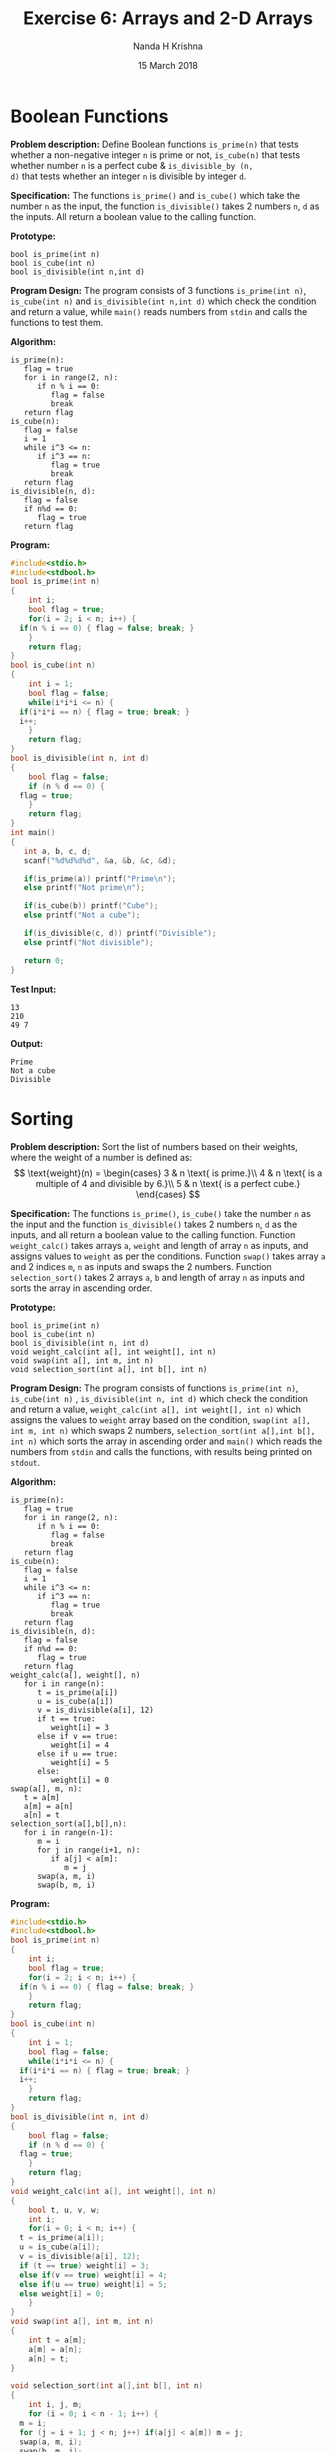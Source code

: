 #+TITLE: Exercise 6: Arrays and 2-D Arrays
#+AUTHOR: Nanda H Krishna
#+DATE: 15 March 2018

#+LaTeX_HEADER: \usepackage{palatino}
#+LaTeX_HEADER: \usepackage[top=1in, bottom=1.25in, left=1.25in, right=1.25in]{geometry}
#+LaTeX_HEADER:  \usepackage{parskip}
#+OPTIONS: toc:nil
#+STARTUP: showeverything

#+BEGIN_EXPORT latex
\linespread{1.2}
\setlength{\parindent}{0pt}
#+END_EXPORT
#+PROPERTY: header-args :exports both

* Boolean Functions

*Problem description:* Define Boolean functions =is_prime(n)= that
tests whether a non-negative integer =n= is prime or not, =is_cube(n)=
that tests whether number =n= is a perfect cube & =is_divisible_by (n,
d)= that tests whether an integer =n= is divisible by integer =d=.

*Specification:* The functions =is_prime()= and =is_cube()= which take
the number =n= as the input, the function =is_divisible()= takes 2 numbers
=n=, =d= as the inputs. All return a boolean value to the calling
function.

*Prototype:*
#+BEGIN_EXAMPLE
bool is_prime(int n)
bool is_cube(int n)
bool is_divisible(int n,int d)
#+END_EXAMPLE

*Program Design:*
The program consists of 3 functions =is_prime(int n)=, =is_cube(int n)=
and =is_divisible(int n,int d)= which check the condition and return a 
value, while =main()= reads numbers from =stdin= and calls the
functions to test them.

*Algorithm:*
#+BEGIN_EXAMPLE
is_prime(n):
   flag = true
   for i in range(2, n):
      if n % i == 0:
         flag = false
         break
   return flag
is_cube(n):
   flag = false
   i = 1
   while i^3 <= n:
      if i^3 == n:
         flag = true
         break
   return flag
is_divisible(n, d):
   flag = false
   if n%d == 0:
      flag = true
   return flag
#+END_EXAMPLE

*Program:*
#+BEGIN_SRC C :cmdline <bool.in
  #include<stdio.h>
  #include<stdbool.h>
  bool is_prime(int n)
  {
      int i;
      bool flag = true;
      for(i = 2; i < n; i++) {
	if(n % i == 0) { flag = false; break; }
      }
      return flag;
  }
  bool is_cube(int n)
  {
      int i = 1;
      bool flag = false;
      while(i*i*i <= n) {
	if(i*i*i == n) { flag = true; break; }
	i++;
      }
      return flag;
  }
  bool is_divisible(int n, int d)
  {
      bool flag = false;
      if (n % d == 0) {
	flag = true;
      }
      return flag;
  }
  int main()
  {
     int a, b, c, d;
     scanf("%d%d%d%d", &a, &b, &c, &d);

     if(is_prime(a)) printf("Prime\n");
     else printf("Not prime\n");

     if(is_cube(b)) printf("Cube");
     else printf("Not a cube");

     if(is_divisible(c, d)) printf("Divisible");
     else printf("Not divisible");

     return 0; 
  }
#+END_SRC

*Test Input:*
#+BEGIN_EXAMPLE
13
210
49 7
#+END_EXAMPLE

*Output:*
#+RESULTS:
: Prime
: Not a cube
: Divisible

*  Sorting

*Problem description:* Sort the list of numbers based on their
weights, where the weight of a number is defined as:
\[
\text{weight}(n) = \begin{cases}
3 & n \text{ is prime.}\\
4 & n \text{ is a multiple of 4 and divisible by 6.}\\
5 & n \text{ is a perfect cube.}
\end{cases}
\]

*Specification:*
The functions =is_prime()=, =is_cube()= take the number =n= 
as the input and the function =is_divisible()= takes 2 numbers
=n=, =d= as the inputs, and all return a boolean value to the calling
function. Function =weight_calc()= takes arrays =a=, =weight=
and length of array =n= as inputs, and assigns values to =weight=
as per the conditions. Function =swap()= takes array =a= and 2
indices =m=, =n= as inputs and swaps the 2 numbers. Function  =selection_sort()=
takes 2 arrays =a=, =b= and length of array =n= as inputs and sorts
the array in ascending order.

*Prototype:*
#+BEGIN_EXAMPLE
bool is_prime(int n)
bool is_cube(int n)
bool is_divisible(int n, int d)
void weight_calc(int a[], int weight[], int n)
void swap(int a[], int m, int n)
void selection_sort(int a[], int b[], int n)
#+END_EXAMPLE

*Program Design:*
The program consists of functions =is_prime(int n)=, =is_cube(int n)=
, =is_divisible(int n, int d)= which check the condition and return a 
value, =weight_calc(int a[], int weight[], int n)= which assigns the values
to =weight= array based on the condition, =swap(int a[], int m, int n)=
which swaps 2 numbers, =selection_sort(int a[],int b[], int n)= which 
sorts the array in ascending order and =main()= which reads the numbers 
from =stdin= and calls the functions, with results being printed on =stdout=.

*Algorithm:*
#+BEGIN_EXAMPLE
is_prime(n):
   flag = true
   for i in range(2, n):
      if n % i == 0:
         flag = false
         break
   return flag
is_cube(n):
   flag = false
   i = 1
   while i^3 <= n:
      if i^3 == n:
         flag = true
         break
   return flag
is_divisible(n, d):
   flag = false
   if n%d == 0:
      flag = true
   return flag
weight_calc(a[], weight[], n)
   for i in range(n):
      t = is_prime(a[i])
      u = is_cube(a[i])
      v = is_divisible(a[i], 12)
      if t == true:
         weight[i] = 3
      else if v == true:
         weight[i] = 4
      else if u == true:
         weight[i] = 5
      else:
         weight[i] = 0
swap(a[], m, n):
   t = a[m]
   a[m] = a[n]
   a[n] = t
selection_sort(a[],b[],n):
   for i in range(n-1):
      m = i
      for j in range(i+1, n):
         if a[j] < a[m]:
            m = j
      swap(a, m, i)
      swap(b, m, i)
#+END_EXAMPLE

*Program:*
#+BEGIN_SRC C :cmdline
  #include<stdio.h>
  #include<stdbool.h>
  bool is_prime(int n)
  {
      int i;
      bool flag = true;
      for(i = 2; i < n; i++) {
	if(n % i == 0) { flag = false; break; }
      }
      return flag;
  }
  bool is_cube(int n)
  {
      int i = 1;
      bool flag = false;
      while(i*i*i <= n) {
	if(i*i*i == n) { flag = true; break; }
	i++;
      }
      return flag;
  }
  bool is_divisible(int n, int d)
  {
      bool flag = false;
      if (n % d == 0) {
	flag = true;
      }
      return flag;
  }
  void weight_calc(int a[], int weight[], int n)
  {
      bool t, u, v, w;
      int i;
      for(i = 0; i < n; i++) {
	t = is_prime(a[i]);
	u = is_cube(a[i]);
	v = is_divisible(a[i], 12);
	if (t == true) weight[i] = 3;
	else if(v == true) weight[i] = 4;
	else if(u == true) weight[i] = 5;
	else weight[i] = 0;
      }	
  }
  void swap(int a[], int m, int n)
  {
      int t = a[m];
      a[m] = a[n];
      a[n] = t;
  }

  void selection_sort(int a[],int b[], int n)
  {
      int i, j, m;
      for (i = 0; i < n - 1; i++) {
	m = i;
	for (j = i + 1; j < n; j++) if(a[j] < a[m]) m = j;  	  
	swap(a, m, i);
	swap(b, m, i);
      }
  }
  int main()
  {
      int a[10];
      int weight[10], b[10], i;
      for(int i = 0; i < 10; i++) scanf("%d", &a[i]);
      weight_calc(a, weight, 10);
      for(i = 0; i < 10; i++) {
	printf("%d ", weight[i]);
      }
      selection_sort(weight, a, 10);
      printf("\n");
      for(i = 0; i < 10; i++) {
	printf("%d ", weight[i]);
      }
      printf("\n");
      for(i = 0; i < 10; i++) {
	printf("%d ", a[i]);
      }
      return 0;
  }
#+END_SRC

*Test Input:*
#+BEGIN_EXAMPLE
11 12 8 10 9 6 2 24 7 216
#+END_EXAMPLE

*Output*
#+RESULTS:
:  3    4    5    0    0    0    3    4    3    4 
:  0    0    0    3    3    3    4    4    4    5
:  10   9    6    11   2    7    12   24   216  8


* Number of above-average quantities

*Problem description*: Populate an array =heights[N]= with heights of
persons and find how many persons are above the average height.

*Specification:* The inputs recieved are the array =height= with heights of people, while
the output is the number of people above the average height.

*Program Design:* The program consists of =main()=, which reads the input from stdin,
finds the average, finds number of people above average height, 
and prints it on =stdout=. 

*Algorithm:*
#+BEGIN_EXAMPLE
s = 0
c = 0
for i in range(n):
   s += a[i]
avg = sum / n
for i in range(n):
   if a[i] > avg:
      c++
#+END_EXAMPLE

*Source Code:*
#+BEGIN_SRC C :cmdline <Avgh.in
#include<stdio.h>
int main()
{
    int i, n, count = 0;
    float sum = 0, avg, height[100];
    scanf("%d", &n);
    for(i = 0; i < n; i++) {
       scanf("%f", &height[i]);
       sum = sum + height[i];
    }
    avg = sum/n;
    for(i = 0; i < n; i++) if(height[i] > avg) count++;
    printf("%d", count);
    return 0;
}

#+END_SRC

*Test Input:*
#+BEGIN_EXAMPLE
10
172 186 154 123 145 166 169 150 140 177
#+END_EXAMPLE

*Output:*
#+RESULTS:
: 5

* BMI calculation

*Problem description*: Populate a two dimensional array =a[N][N]= with heights
and weights of persons and compute the Body Mass Index
(BMI) of the individuals. =a[i][0]= and =a[i][1]= are the
height and weight of =i= th person.  BMI is defined as
\[
\text{BMI} = \cfrac{\text{weight}}{\text{height}^2}
\]
where weight is in kg and height is in m.

*Specification:* The inputs are the height in metres and the weight in kg, received in
a 2-D array. The output is the BMI for each set of data. 

*Program Design:* The program consists of =main()=, which gets the input
from =stdin=, finds the BMI and prints the output on =stdout=.

*Algorithm:*
#+BEGIN_EXAMPLE
for i in range(n):
   bmi[i] = a[i][1]/(a[i][0] * a[i][0])
#+END_EXAMPLE

*Source Code:*
#+BEGIN_SRC C :cmdline <bmi.in
#include<stdio.h>
int main()
{
    int i, j, n;
    float bmi[10], a[10][2];
    scanf("%d", &n);
    for(i = 0; i < n; i++) {  
       for(j = 0; j < 2; j++) scanf("%f", &a[i][j]);
    }
    for(i = 0; i < n; i++) {
       bmi[i] = (a[i][1]/(a[i][0]*a[i][0]));
       printf("%f\n", bmi[i]);
    }
    return 0;
}

#+END_SRC

*Test Input:*
#+BEGIN_EXAMPLE
5
1.72 65
1.77 70
1.54 60
1.86 86
1.70 75
#+END_EXAMPLE

*Output:*
#+RESULTS:
: 21.971336
: 22.343515
: 25.299377
: 24.858366
: 25.951555
